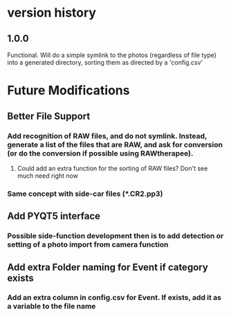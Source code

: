 * version history
** 1.0.0
Functional.  Will do a simple symlink to the photos (regardless of file type) into a generated directory, sorting them as directed by a 'config.csv'
* Future Modifications
** Better File Support
*** Add recognition of RAW files, and do not symlink.  Instead, generate a list of the files that are RAW, and ask for conversion (or do the conversion if possible using RAWtherapee).
**** Could add an extra function for the sorting of RAW files? Don't see much need right now
*** Same concept with side-car files (*.CR2.pp3)
** Add PYQT5 interface
*** Possible side-function development then is to add detection or setting of a photo import from camera function
** Add extra Folder naming for Event if category exists
*** Add an extra column in config.csv for Event.  If exists, add it as a variable to the file name
